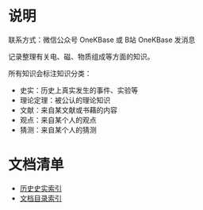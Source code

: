 

* 说明

联系方式：微信公众号 OneKBase 或 B站 OneKBase 发消息

记录整理有关电、磁、物质组成等方面的知识。

所有知识会标注知识分类：
- 史实：历史上真实发生的事件、实验等
- 理论定理：被公认的理论知识
- 文献：来自某文献或书藉的内容
- 观点：来自某个人的观点
- 猜测：来自某个人的猜测


* 文档清单

- [[file:./1his/readme.org][历史史实索引]]
- [[file:2doc/readme.org::*文档目录][文档目录索引]]

